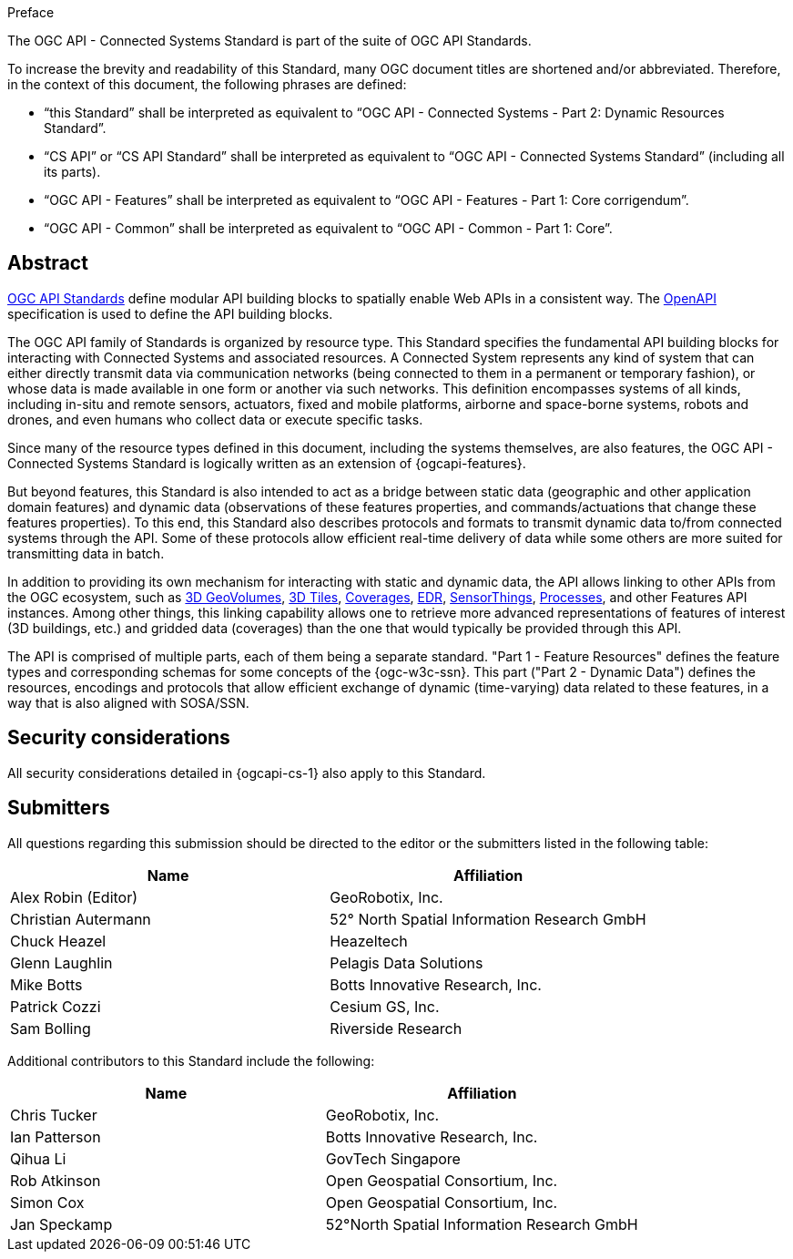 .Preface

The OGC API - Connected Systems Standard is part of the suite of OGC API Standards.

To increase the brevity and readability of this Standard, many OGC document titles are shortened and/or abbreviated. Therefore, in the context of this document, the following phrases are defined:

- “this Standard” shall be interpreted as equivalent to “OGC API - Connected Systems - Part 2: Dynamic Resources Standard”.

- “CS API” or “CS API Standard” shall be interpreted as equivalent to “OGC API - Connected Systems Standard” (including all its parts).

- “OGC API - Features” shall be interpreted as equivalent to “OGC API - Features - Part 1: Core corrigendum”.

- “OGC API - Common” shall be interpreted as equivalent to “OGC API - Common - Part 1: Core”.


[abstract]
== Abstract

https://ogcapi.ogc.org/#standards[OGC API Standards] define modular API building blocks to spatially enable Web APIs in a consistent way. The https://www.openapis.org[OpenAPI] specification is used to define the API building blocks.

The OGC API family of Standards is organized by resource type. This Standard specifies the fundamental API building blocks for interacting with Connected Systems and associated resources. A Connected System represents any kind of system that can either directly transmit data via communication networks (being connected to them in a permanent or temporary fashion), or whose data is made available in one form or another via such networks. This definition encompasses systems of all kinds, including in-situ and remote sensors, actuators, fixed and mobile platforms, airborne and space-borne systems, robots and drones, and even humans who collect data or execute specific tasks.

Since many of the resource types defined in this document, including the systems themselves, are also features, the OGC API - Connected Systems Standard is logically written as an extension of {ogcapi-features}.

But beyond features, this Standard is also intended to act as a bridge between static data (geographic and other application domain features) and dynamic data (observations of these features properties, and commands/actuations that change these features properties). To this end, this Standard also describes protocols and formats to transmit dynamic data to/from connected systems through the API. Some of these protocols allow efficient real-time delivery of data while some others are more suited for transmitting data in batch.

In addition to providing its own mechanism for interacting with static and dynamic data, the API allows linking to other APIs from the OGC ecosystem, such as https://ogcapi.ogc.org/geovolumes[3D GeoVolumes], https://github.com/CesiumGS/3d-tiles/tree/main/specification[3D Tiles], https://ogcapi.ogc.org/coverages[Coverages], https://ogcapi.ogc.org/edr[EDR], https://ogcapi.ogc.org/sensorthings[SensorThings], https://ogcapi.ogc.org/processes[Processes], and other Features API instances. Among other things, this linking capability allows one to retrieve more advanced representations of features of interest (3D buildings, etc.) and gridded data (coverages) than the one that would typically be provided through this API.

The API is comprised of multiple parts, each of them being a separate standard. "Part 1 - Feature Resources" defines the feature types and corresponding schemas for some concepts of the {ogc-w3c-ssn}. This part ("Part 2 - Dynamic Data") defines the resources, encodings and protocols that allow efficient exchange of dynamic (time-varying) data related to these features, in a way that is also aligned with SOSA/SSN.


== Security considerations

All security considerations detailed in {ogcapi-cs-1} also apply to this Standard.


== Submitters

All questions regarding this submission should be directed to the editor or the submitters listed in the following table:

[%unnumbered,width="100%",options="header"]
|===
| *Name* | *Affiliation*
| Alex Robin (Editor) | GeoRobotix, Inc.
| Christian Autermann | 52° North Spatial Information Research GmbH
| Chuck Heazel | Heazeltech
| Glenn Laughlin | Pelagis Data Solutions
| Mike Botts | Botts Innovative Research, Inc.
| Patrick Cozzi | Cesium GS, Inc.
| Sam Bolling | Riverside Research
|===

Additional contributors to this Standard include the following:

[%unnumbered,width="100%",options="header"]
|===
| *Name* | *Affiliation*
| Chris Tucker | GeoRobotix, Inc.
| Ian Patterson | Botts Innovative Research, Inc.
| Qihua Li | GovTech Singapore
| Rob Atkinson | Open Geospatial Consortium, Inc.
| Simon Cox | Open Geospatial Consortium, Inc.
| Jan Speckamp | 52°North Spatial Information Research GmbH
|===
